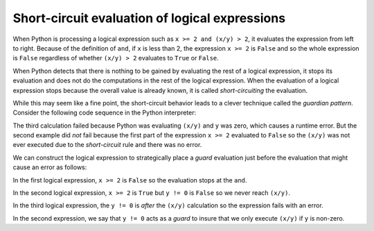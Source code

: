 
Short-circuit evaluation of logical expressions
-----------------------------------------------

When Python is processing a logical expression such as ``x >= 2 and
(x/y) > 2``, it evaluates the expression from left to right.
Because of the definition of ``and``, if ``x`` is less
than 2, the expression ``x >= 2`` is ``False`` and so
the whole expression is ``False`` regardless of whether
``(x/y) > 2`` evaluates to ``True`` or
``False``.

When Python detects that there is nothing to be gained by evaluating the
rest of a logical expression, it stops its evaluation and does not do
the computations in the rest of the logical expression. When the
evaluation of a logical expression stops because the overall value is
already known, it is called *short-circuiting* the
evaluation.

While this may seem like a fine point, the short-circuit behavior leads
to a clever technique called the *guardian pattern*.
Consider the following code sequence in the Python interpreter:

.. activecode:: cndtnlShortCircuit
   :caption: Errors from multiple conditionals

   x = 6
   y = 2
   print(x >= 2 and (x/y) > 2)

   x = 1
   y = 0
   print(x >= 2 and (x/y) > 2)

   x = 6
   y = 0
   print(x >= 2 and (x/y) > 2)


The third calculation failed because Python was evaluating
``(x/y)`` and ``y`` was zero, which causes a runtime
error. But the second example did *not* fail because the first part of
the expression ``x >= 2`` evaluated to ``False`` so
the ``(x/y)`` was not ever executed due to the
*short-circuit* rule and there was no error.

We can construct the logical expression to strategically place a
*guard* evaluation just before the evaluation that might
cause an error as follows:

.. activecode:: cndtnlGuardian
   :caption: Using a guardian pattern with conditionals

   x = 1
   y = 0
   print(x >= 2 and y != 0 and (x/y) > 2)

   x = 1
   y = 0
   print(x >= 2 and y != 0 and (x/y) > 2)

   x = 6
   y = 0
   print(x >= 2 and (x/y) > 2 and y != 0)


In the first logical expression, ``x >= 2`` is
``False`` so the evaluation stops at the ``and``.

In the second logical expression, ``x >= 2`` is ``True``
but ``y != 0`` is ``False`` so we never reach
``(x/y)``.

In the third logical expression, the ``y != 0`` is *after* the
``(x/y)`` calculation so the expression fails with an error.

In the second expression, we say that ``y != 0`` acts as a
*guard* to insure that we only execute ``(x/y)``
if ``y`` is non-zero.

.. mchoice:: cndtnl-sc-mc-guard
    :practice: T
    :answer_a: x >= 2
    :answer_b: y != 0
    :answer_c: (x/y) > 2
    :answer_d: and
    :correct: b
    :feedback_a: Try again. This element is making sure x matches a condition.
    :feedback_b: This element is a guard, making sure the code does not try to divide by 0.
    :feedback_c: Try again. This element is making sure x/y matches a condition.
    :feedback_d: Try again. This is a logical operator for the boolean expression.

    Which of the following is a *guard* for the code below?

    ::

      x >= 2 and y != 0 and (x/y) > 2

.. fillintheblank:: cndtnl-sc-fitb-guard
    :practice: T

    True or False? The guard should be placed before an expression is evaluated.

    - :[Tt]rue: A guard is used to avoid runtime errors.
      :[Ff]alse: Try again! A guard is used to avoid runtime errors.
      :.*: Try again!

.. dragndrop:: cndtnl-sc-dnd-terms
    :feedback: What is the purpose of each term?
    :match_1: guardian pattern|||A logical expression with additional comparisons to take advantage
              of the short circuit behavior.
    :match_2: short circuit|||When Python is part-way through evaluating a logical expression and stops
              the evaluation because Python knows the final value for the expression without needing to
              evaluate the rest of the expression.
    :match_3: guard||| A comparison put in place to cause short circuit behavior and avoid a runtime error.

    Match each term with its meaning.

